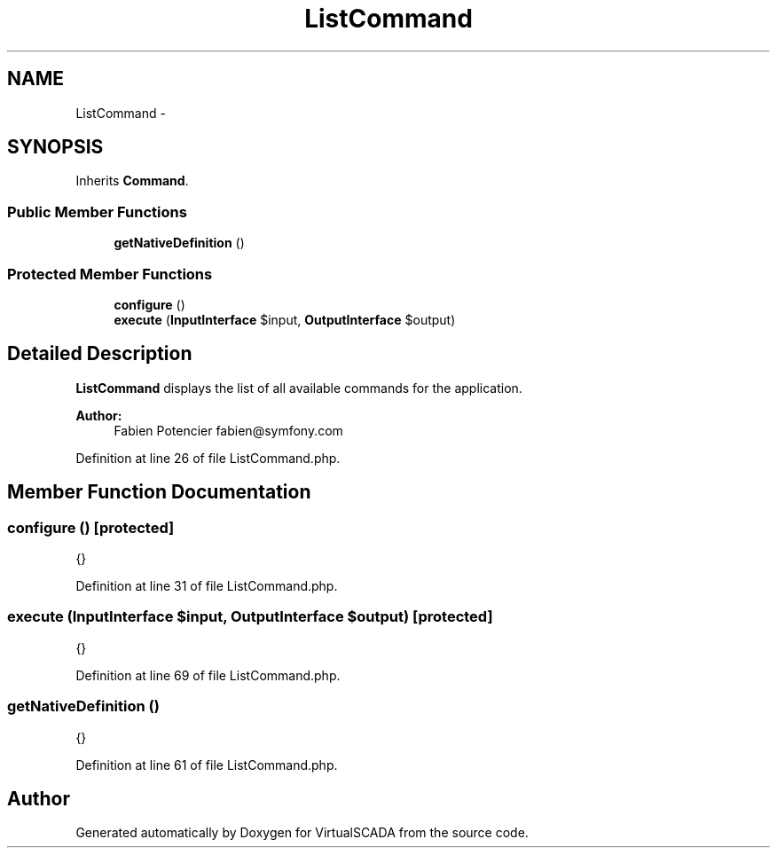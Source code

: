 .TH "ListCommand" 3 "Tue Apr 14 2015" "Version 1.0" "VirtualSCADA" \" -*- nroff -*-
.ad l
.nh
.SH NAME
ListCommand \- 
.SH SYNOPSIS
.br
.PP
.PP
Inherits \fBCommand\fP\&.
.SS "Public Member Functions"

.in +1c
.ti -1c
.RI "\fBgetNativeDefinition\fP ()"
.br
.in -1c
.SS "Protected Member Functions"

.in +1c
.ti -1c
.RI "\fBconfigure\fP ()"
.br
.ti -1c
.RI "\fBexecute\fP (\fBInputInterface\fP $input, \fBOutputInterface\fP $output)"
.br
.in -1c
.SH "Detailed Description"
.PP 
\fBListCommand\fP displays the list of all available commands for the application\&.
.PP
\fBAuthor:\fP
.RS 4
Fabien Potencier fabien@symfony.com 
.RE
.PP

.PP
Definition at line 26 of file ListCommand\&.php\&.
.SH "Member Function Documentation"
.PP 
.SS "configure ()\fC [protected]\fP"
{} 
.PP
Definition at line 31 of file ListCommand\&.php\&.
.SS "execute (\fBInputInterface\fP $input, \fBOutputInterface\fP $output)\fC [protected]\fP"
{} 
.PP
Definition at line 69 of file ListCommand\&.php\&.
.SS "getNativeDefinition ()"
{} 
.PP
Definition at line 61 of file ListCommand\&.php\&.

.SH "Author"
.PP 
Generated automatically by Doxygen for VirtualSCADA from the source code\&.
